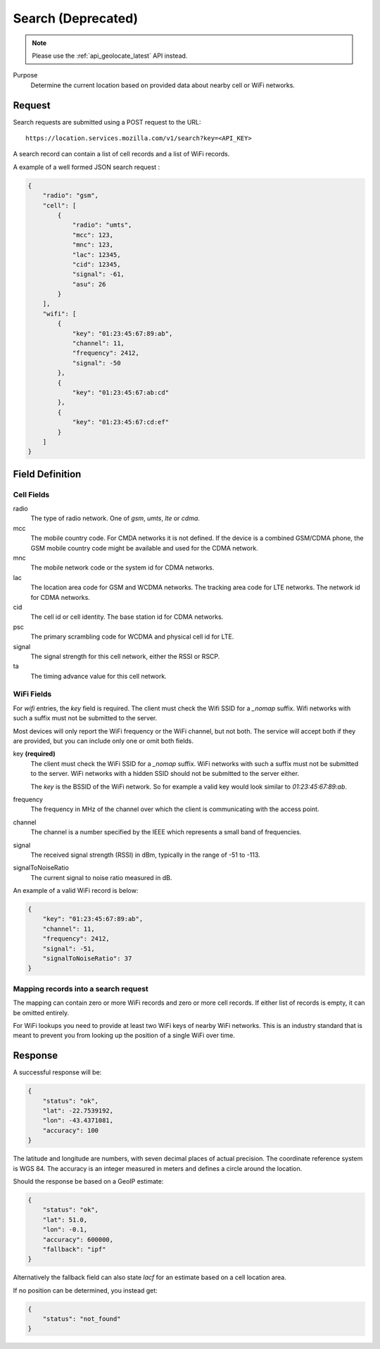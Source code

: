 .. _api_search:

Search (Deprecated)
===================

.. note::
    Please use the :ref:`api_geolocate_latest` API instead.

Purpose
    Determine the current location based on provided data about nearby
    cell or WiFi networks.


Request
-------

Search requests are submitted using a POST request to the URL::

    https://location.services.mozilla.com/v1/search?key=<API_KEY>

A search record can contain a list of cell records and a list of WiFi
records.

A example of a well formed JSON search request :

.. code-block:: javascript

    {
        "radio": "gsm",
        "cell": [
            {
                "radio": "umts",
                "mcc": 123,
                "mnc": 123,
                "lac": 12345,
                "cid": 12345,
                "signal": -61,
                "asu": 26
            }
        ],
        "wifi": [
            {
                "key": "01:23:45:67:89:ab",
                "channel": 11,
                "frequency": 2412,
                "signal": -50
            },
            {
                "key": "01:23:45:67:ab:cd"
            },
            {
                "key": "01:23:45:67:cd:ef"
            }
        ]
    }


Field Definition
----------------

Cell Fields
~~~~~~~~~~~

radio
    The type of radio network. One of `gsm`, `umts`, `lte` or `cdma`.

mcc
    The mobile country code. For CMDA networks it is not defined.
    If the device is a combined GSM/CDMA phone, the GSM mobile country
    code might be available and used for the CDMA network.

mnc
    The mobile network code or the system id for CDMA networks.

lac
    The location area code for GSM and WCDMA networks. The tracking area
    code for LTE networks. The network id for CDMA networks.

cid
    The cell id or cell identity. The base station id for CDMA networks.

psc
    The primary scrambling code for WCDMA and physical cell id for LTE.

signal
    The signal strength for this cell network, either the RSSI or RSCP.

ta
    The timing advance value for this cell network.


WiFi Fields
~~~~~~~~~~~

For `wifi` entries, the `key` field is required. The client must check the
Wifi SSID for a `_nomap` suffix. Wifi networks with such a suffix must not be
submitted to the server.

Most devices will only report the WiFi frequency or the WiFi channel,
but not both. The service will accept both if they are provided,
but you can include only one or omit both fields.

key **(required)**
    The client must check the WiFi SSID for a `_nomap`
    suffix. WiFi networks with such a suffix must not be submitted to the
    server. WiFi networks with a hidden SSID should not be submitted to the
    server either.

    The `key` is the BSSID of the WiFi network. So for example
    a valid key would look similar to `01:23:45:67:89:ab`.

frequency
    The frequency in MHz of the channel over which the client is
    communicating with the access point.

channel
    The channel is a number specified by the IEEE which represents a
    small band of frequencies.

signal
    The received signal strength (RSSI) in dBm, typically in the range of
    -51 to -113.

signalToNoiseRatio
    The current signal to noise ratio measured in dB.

An example of a valid WiFi record is below:

.. code-block:: javascript

    {
        "key": "01:23:45:67:89:ab",
        "channel": 11,
        "frequency": 2412,
        "signal": -51,
        "signalToNoiseRatio": 37
    }


Mapping records into a search request
~~~~~~~~~~~~~~~~~~~~~~~~~~~~~~~~~~~~~

The mapping can contain zero or more WiFi records and zero or more
cell records. If either list of records is empty, it can be omitted entirely.

For WiFi lookups you need to provide at least two WiFi keys of
nearby WiFi networks. This is an industry standard that is meant to
prevent you from looking up the position of a single WiFi over time.


Response
--------

A successful response will be:

.. code-block:: javascript

    {
        "status": "ok",
        "lat": -22.7539192,
        "lon": -43.4371081,
        "accuracy": 100
    }

The latitude and longitude are numbers, with seven decimal places of
actual precision. The coordinate reference system is WGS 84. The accuracy
is an integer measured in meters and defines a circle around the location.

Should the response be based on a GeoIP estimate:

.. code-block:: javascript

    {
        "status": "ok",
        "lat": 51.0,
        "lon": -0.1,
        "accuracy": 600000,
        "fallback": "ipf"
    }

Alternatively the fallback field can also state `lacf` for an estimate
based on a cell location area.

If no position can be determined, you instead get:

.. code-block:: javascript

    {
        "status": "not_found"
    }
